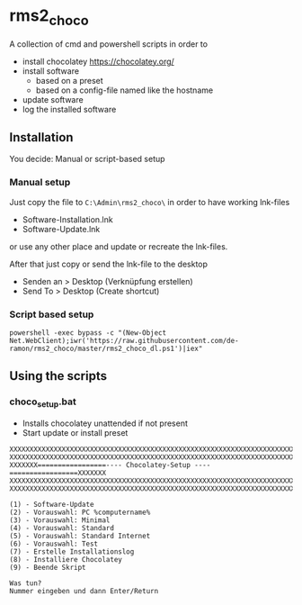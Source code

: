 * rms2_choco

A collection of cmd and powershell scripts in order to

- install chocolatey https://chocolatey.org/
- install software
  - based on a preset
  - based on a config-file named like the hostname
- update software
- log the installed software

  
** Installation
You decide: Manual or script-based setup

*** Manual setup
Just copy the file to =C:\Admin\rms2_choco\= in order to have working lnk-files
   - Software-Installation.lnk
   - Software-Update.lnk
or use any other place and update or recreate the lnk-files.

After that just copy or send the lnk-file to the desktop
   - Senden an > Desktop (Verknüpfung erstellen)
   - Send To > Desktop (Create shortcut)

*** Script based setup
#+begin_src
    powershell -exec bypass -c "(New-Object Net.WebClient);iwr('https://raw.githubusercontent.com/de-ramon/rms2_choco/master/rms2_choco_dl.ps1')|iex"
#+end_src

** Using the scripts
*** choco_setup.bat
- Installs chocolatey unattended if not present
- Start update or install preset

#+begin_src 
XXXXXXXXXXXXXXXXXXXXXXXXXXXXXXXXXXXXXXXXXXXXXXXXXXXXXXXXXXXXXXXXXXXXXXXXXX
XXXXXXXXXXXXXXXXXXXXXXXXXXXXXXXXXXXXXXXXXXXXXXXXXXXXXXXXXXXXXXXXXXXXXXXXXX
XXXXXXX=================---- Chocolatey-Setup ----=================XXXXXXX
XXXXXXXXXXXXXXXXXXXXXXXXXXXXXXXXXXXXXXXXXXXXXXXXXXXXXXXXXXXXXXXXXXXXXXXXXX
XXXXXXXXXXXXXXXXXXXXXXXXXXXXXXXXXXXXXXXXXXXXXXXXXXXXXXXXXXXXXXXXXXXXXXXXXX

(1) - Software-Update
(2) - Vorauswahl: PC %computername%
(3) - Vorauswahl: Minimal
(4) - Vorauswahl: Standard
(5) - Vorauswahl: Standard Internet
(6) - Vorauswahl: Test
(7) - Erstelle Installationslog
(8) - Installiere Chocolatey
(9) - Beende Skript

Was tun?
Nummer eingeben und dann Enter/Return
#+end_src
